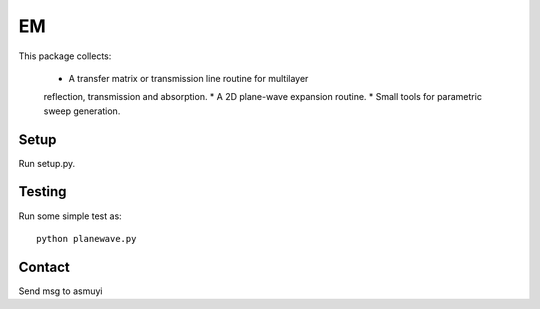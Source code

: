 ###
EM
###

This package collects:

  * A transfer matrix or transmission line routine for multilayer
  reflection, transmission and absorption.
  * A 2D plane-wave expansion routine.
  * Small tools for parametric sweep generation.

Setup
=====

Run setup.py.

Testing
=======

Run some simple test as::

    python planewave.py

Contact
=======
Send msg to asmuyi
